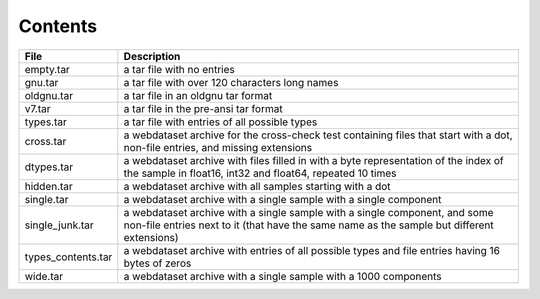 Contents
========

+--------------------+-------------------------------+
| File               | Description                   |
+====================+===============================+
| empty.tar          | a tar file with no entries    |
+--------------------+-------------------------------+
| gnu.tar            | a tar file with over 120      |
|                    | characters long names         |
+--------------------+-------------------------------+
| oldgnu.tar         | a tar file in an oldgnu       |
|                    | tar format                    |
+--------------------+-------------------------------+
| v7.tar             | a tar file in the pre-ansi    |
|                    | tar format                    |
+--------------------+-------------------------------+
| types.tar          | a tar file with entries       |
|                    | of all possible types         |
+--------------------+-------------------------------+
| cross.tar          | a webdataset archive for      |
|                    | the cross-check test          |
|                    | containing files that start   |
|                    | with a dot, non-file entries, |
|                    | and missing extensions        |
+--------------------+-------------------------------+
| dtypes.tar         | a webdataset archive with     |
|                    | files filled in with a        |
|                    | byte representation of the    |
|                    | index of the sample in        |
|                    | float16, int32 and float64,   |
|                    | repeated 10 times             |
+--------------------+-------------------------------+
| hidden.tar         | a webdataset archive with     |
|                    | all samples starting with     |
|                    | a dot                         |
+--------------------+-------------------------------+
| single.tar         | a webdataset archive with     |
|                    | a single sample with a        |
|                    | single component              |
+--------------------+-------------------------------+
| single_junk.tar    | a webdataset archive with     |
|                    | a single sample with a        |
|                    | single component, and some    |
|                    | non-file entries next to it   |
|                    | (that have the same name      |
|                    | as the sample but different   |
|                    | extensions)                   |
+--------------------+-------------------------------+
| types_contents.tar | a webdataset archive with     |
|                    | entries of all possible types |
|                    | and file entries having 16    |
|                    | bytes of zeros                |
+--------------------+-------------------------------+
| wide.tar           | a webdataset archive with     |
|                    | a single sample with a 1000   |
|                    | components                    |
+--------------------+-------------------------------+
